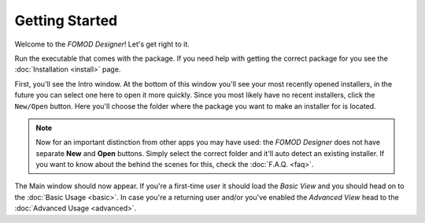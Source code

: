 Getting Started
===============

Welcome to the *FOMOD Designer*! Let's get right to it.

Run the executable that comes with the package. If you need help with getting the correct package for you see
the :doc:`Installation <install>` page.

First, you'll see the Intro window. At the bottom of this window you'll see your most recently opened installers,
in the future you can select one here to open it more quickly. Since you most likely have no recent installers,
click the ``New/Open`` button. Here you'll choose the folder where the package you want to make an installer for
is located.

.. note::
    Now for an important distinction from other apps you may have used: the *FOMOD Designer* does not have separate
    **New** and **Open** buttons. Simply select the correct folder and it'll auto detect an existing installer.
    If you want to know about the behind the scenes for this, check the :doc:`F.A.Q. <faq>`.

The Main window should now appear. If you're a first-time user it should load the *Basic View* and you should head
on to the :doc:`Basic Usage <basic>`. In case you're a returning user and/or you've enabled the *Advanced View*
head to the :doc:`Advanced Usage <advanced>`.
